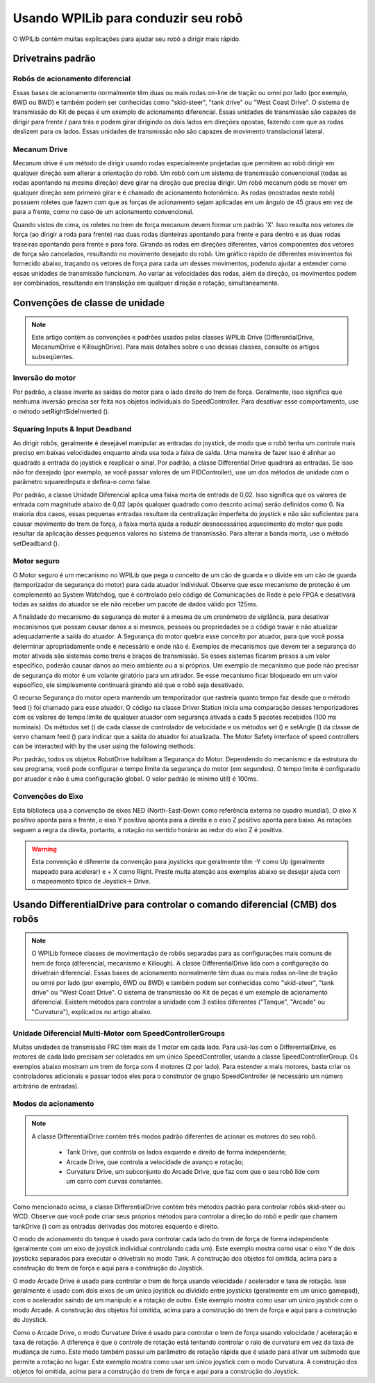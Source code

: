 Usando WPILib para conduzir seu robô
====================================
O WPILib contém muitas explicações para ajudar seu robô a dirigir mais rápido.

Drivetrains padrão
------------------

Robôs de acionamento diferencial
^^^^^^^^^^^^^^^^^^^^^^^^^^^^^^^^
.. image:: images/diffdrive.jpg
   :width: 600

Essas bases de acionamento normalmente têm duas ou mais rodas on-line de tração ou omni por lado (por exemplo, 6WD ou 8WD) e também podem ser conhecidas como "skid-steer", "tank drive" ou "West Coast Drive". O sistema de transmissão do Kit de peças é um exemplo de acionamento diferencial. Essas unidades de transmissão são capazes de dirigir para frente / para trás e podem girar dirigindo os dois lados em direções opostas, fazendo com que as rodas deslizem para os lados. Essas unidades de transmissão não são capazes de movimento translacional lateral.


Mecanum Drive
^^^^^^^^^^^^^
.. image:: images/mecanumdrive.jpg
   :width: 600

Mecanum drive é um método de dirigir usando rodas especialmente projetadas que permitem ao robô dirigir em qualquer direção sem alterar a orientação do robô. Um robô com um sistema de transmissão convencional (todas as rodas apontando na mesma direção) deve girar na direção que precisa dirigir. Um robô mecanum pode se mover em qualquer direção sem primeiro girar e é chamado de acionamento holonômico. As rodas (mostradas neste robô) possuem roletes que fazem com que as forças de acionamento sejam aplicadas em um ângulo de 45 graus em vez de para a frente, como no caso de um acionamento convencional.

Quando vistos de cima, os roletes no trem de força mecanum devem formar um padrão 'X'. Isso resulta nos vetores de força (ao dirigir a roda para frente) nas duas rodas dianteiras apontando para frente e para dentro e as duas rodas traseiras apontando para frente e para fora. Girando as rodas em direções diferentes, vários componentes dos vetores de força são cancelados, resultando no movimento desejado do robô. Um gráfico rápido de diferentes movimentos foi fornecido abaixo, traçando os vetores de força para cada um desses movimentos, podendo ajudar a entender como essas unidades de transmissão funcionam. Ao variar as velocidades das rodas, além da direção, os movimentos podem ser combinados, resultando em translação em qualquer direção e rotação, simultaneamente.

Convenções de classe de unidade
-------------------------------
.. note:: Este artigo contém as convenções e padrões usados ​​pelas classes WPILib Drive (DifferentialDrive, MecanumDrive e KilloughDrive). Para mais detalhes sobre o uso dessas classes, consulte os artigos subseqüentes.

Inversão do motor
^^^^^^^^^^^^^^^^^
Por padrão, a classe inverte as saídas do motor para o lado direito do trem de força. Geralmente, isso significa que nenhuma inversão precisa ser feita nos objetos individuais do SpeedController. Para desativar esse comportamento, use o método setRightSideInverted ().

Squaring Inputs & Input Deadband
^^^^^^^^^^^^^^^^^^^^^^^^^^^^^^^^
Ao dirigir robôs, geralmente é desejável manipular as entradas do joystick, de modo que o robô tenha um controle mais preciso em baixas velocidades enquanto ainda usa toda a faixa de saída. Uma maneira de fazer isso é alinhar ao quadrado a entrada do joystick e reaplicar o sinal. Por padrão, a classe Differential Drive quadrará as entradas. Se isso não for desejado (por exemplo, se você passar valores de um PIDController), use um dos métodos de unidade com o parâmetro squaredInputs e defina-o como false.

Por padrão, a classe Unidade Diferencial aplica uma faixa morta de entrada de 0,02. Isso significa que os valores de entrada com magnitude abaixo de 0,02 (após qualquer quadrado como descrito acima) serão definidos como 0. Na maioria dos casos, essas pequenas entradas resultam da centralização imperfeita do joystick e não são suficientes para causar movimento do trem de força, a faixa morta ajuda a reduzir desnecessários aquecimento do motor que pode resultar da aplicação desses pequenos valores no sistema de transmissão. Para alterar a banda morta, use o método setDeadband ().

Motor seguro
^^^^^^^^^^^^
O Motor seguro é um mecanismo no WPILib que pega o conceito de um cão de guarda e o divide em um cão de guarda (temporizador de segurança do motor) para cada atuador individual. Observe que esse mecanismo de proteção é um complemento ao System Watchdog, que é controlado pelo código de Comunicações de Rede e pelo FPGA e desativará todas as saídas do atuador se ele não receber um pacote de dados válido por 125ms.

A finalidade do mecanismo de segurança do motor é a mesma de um cronômetro de vigilância, para desativar mecanismos que possam causar danos a si mesmos, pessoas ou propriedades se o código travar e não atualizar adequadamente a saída do atuador. A Segurança do motor quebra esse conceito por atuador, para que você possa determinar apropriadamente onde é necessário e onde não é. Exemplos de mecanismos que devem ter a segurança do motor ativada são sistemas como trens e braços de transmissão. Se esses sistemas ficarem presos a um valor específico, poderão causar danos ao meio ambiente ou a si próprios. Um exemplo de mecanismo que pode não precisar de segurança do motor é um volante giratório para um atirador. Se esse mecanismo ficar bloqueado em um valor específico, ele simplesmente continuará girando até que o robô seja desativado.

O recurso Segurança do motor opera mantendo um temporizador que rastreia quanto tempo faz desde que o método feed () foi chamado para esse atuador. O código na classe Driver Station inicia uma comparação desses temporizadores com os valores de tempo limite de qualquer atuador com segurança ativada a cada 5 pacotes recebidos (100 ms nominais). Os métodos set () de cada classe de controlador de velocidade e os métodos set () e setAngle () da classe de servo chamam feed () para indicar que a saída do atuador foi atualizada.
The Motor Safety interface of speed controllers can be interacted with by the user using the following methods:

Por padrão, todos os objetos RobotDrive habilitam a Segurança do Motor. Dependendo do mecanismo e da estrutura do seu programa, você pode configurar o tempo limite da segurança do motor (em segundos). O tempo limite é configurado por atuador e não é uma configuração global. O valor padrão (e mínimo útil) é 100ms.

Convenções do Eixo
^^^^^^^^^^^^^^^^^^
.. image:: images/axisconventions.jpg
   :width: 600

Esta biblioteca usa a convenção de eixos NED (North-East-Down como referência externa no quadro mundial). O eixo X positivo aponta para a frente, o eixo Y positivo aponta para a direita e o eixo Z positivo aponta para baixo. As rotações seguem a regra da direita, portanto, a rotação no sentido horário ao redor do eixo Z é positiva.

.. warning:: Esta convenção é diferente da convenção para joysticks que geralmente têm -Y como Up (geralmente mapeado para acelerar) e + X como Right. Preste muita atenção aos exemplos abaixo se desejar ajuda com o mapeamento típico de Joystick-> Drive.

Usando DifferentialDrive para controlar o comando diferencial (CMB) dos robôs
-----------------------------------------------------------------------------
.. note:: O WPILib fornece classes de movimentação de robôs separadas para as configurações mais comuns de trem de força (diferencial, mecanismo e Killough). A classe DifferentialDrive lida com a configuração do drivetrain diferencial. Essas bases de acionamento normalmente têm duas ou mais rodas on-line de tração ou omni por lado (por exemplo, 6WD ou 8WD) e também podem ser conhecidas como "skid-steer", "tank drive" ou "West Coast Drive". O sistema de transmissão do Kit de peças é um exemplo de acionamento diferencial. Existem métodos para controlar a unidade com 3 estilos diferentes ("Tanque", "Arcade" ou "Curvatura"), explicados no artigo abaixo.

Unidade Diferencial Multi-Motor com SpeedControllerGroups
^^^^^^^^^^^^^^^^^^^^^^^^^^^^^^^^^^^^^^^^^^^^^^^^^^^^^^^^
Muitas unidades de transmissão FRC têm mais de 1 motor em cada lado. Para usá-los com o DifferentialDrive, os motores de cada lado precisam ser coletados em um único SpeedController, usando a classe SpeedControllerGroup. Os exemplos abaixo mostram um trem de força com 4 motores (2 por lado). Para estender a mais motores, basta criar os controladores adicionais e passar todos eles para o construtor de grupo SpeedController (é necessário um número arbitrário de entradas).

Modos de acionamento
^^^^^^^^^^^^^^^^^^^^
.. note::
  A classe DifferentialDrive contém três modos padrão diferentes de acionar os motores do seu robô.

    - Tank Drive, que controla os lados esquerdo e direito de forma independente;
    - Arcade Drive, que controla a velocidade de avanço e rotação;
    - Curvature Drive, um subconjunto do Arcade Drive, que faz com que o seu robô lide com um carro com curvas constantes.

Como mencionado acima, a classe DifferentialDrive contém três métodos padrão para controlar robôs skid-steer ou WCD. Observe que você pode criar seus próprios métodos para controlar a direção do robô e pedir que chamem tankDrive () com as entradas derivadas dos motores esquerdo e direito.

O modo de acionamento do tanque é usado para controlar cada lado do trem de força de forma independente (geralmente com um eixo de joystick individual controlando cada um). Este exemplo mostra como usar o eixo Y de dois joysticks separados para executar o drivetrain no modo Tank. A construção dos objetos foi omitida, acima para a construção do trem de força e aqui para a construção do Joystick.

O modo Arcade Drive é usado para controlar o trem de força usando velocidade / acelerador e taxa de rotação. Isso geralmente é usado com dois eixos de um único joystick ou dividido entre joysticks (geralmente em um único gamepad), com o acelerador saindo de um manípulo e a rotação de outro. Este exemplo mostra como usar um único joystick com o modo Arcade. A construção dos objetos foi omitida, acima para a construção do trem de força e aqui para a construção do Joystick.

Como o Arcade Drive, o modo Curvature Drive é usado para controlar o trem de força usando velocidade / aceleração e taxa de rotação. A diferença é que o controle de rotação está tentando controlar o raio de curvatura em vez da taxa de mudança de rumo. Este modo também possui um parâmetro de rotação rápida que é usado para ativar um submodo que permite a rotação no lugar. Este exemplo mostra como usar um único joystick com o modo Curvatura. A construção dos objetos foi omitida, acima para a construção do trem de força e aqui para a construção do Joystick.
